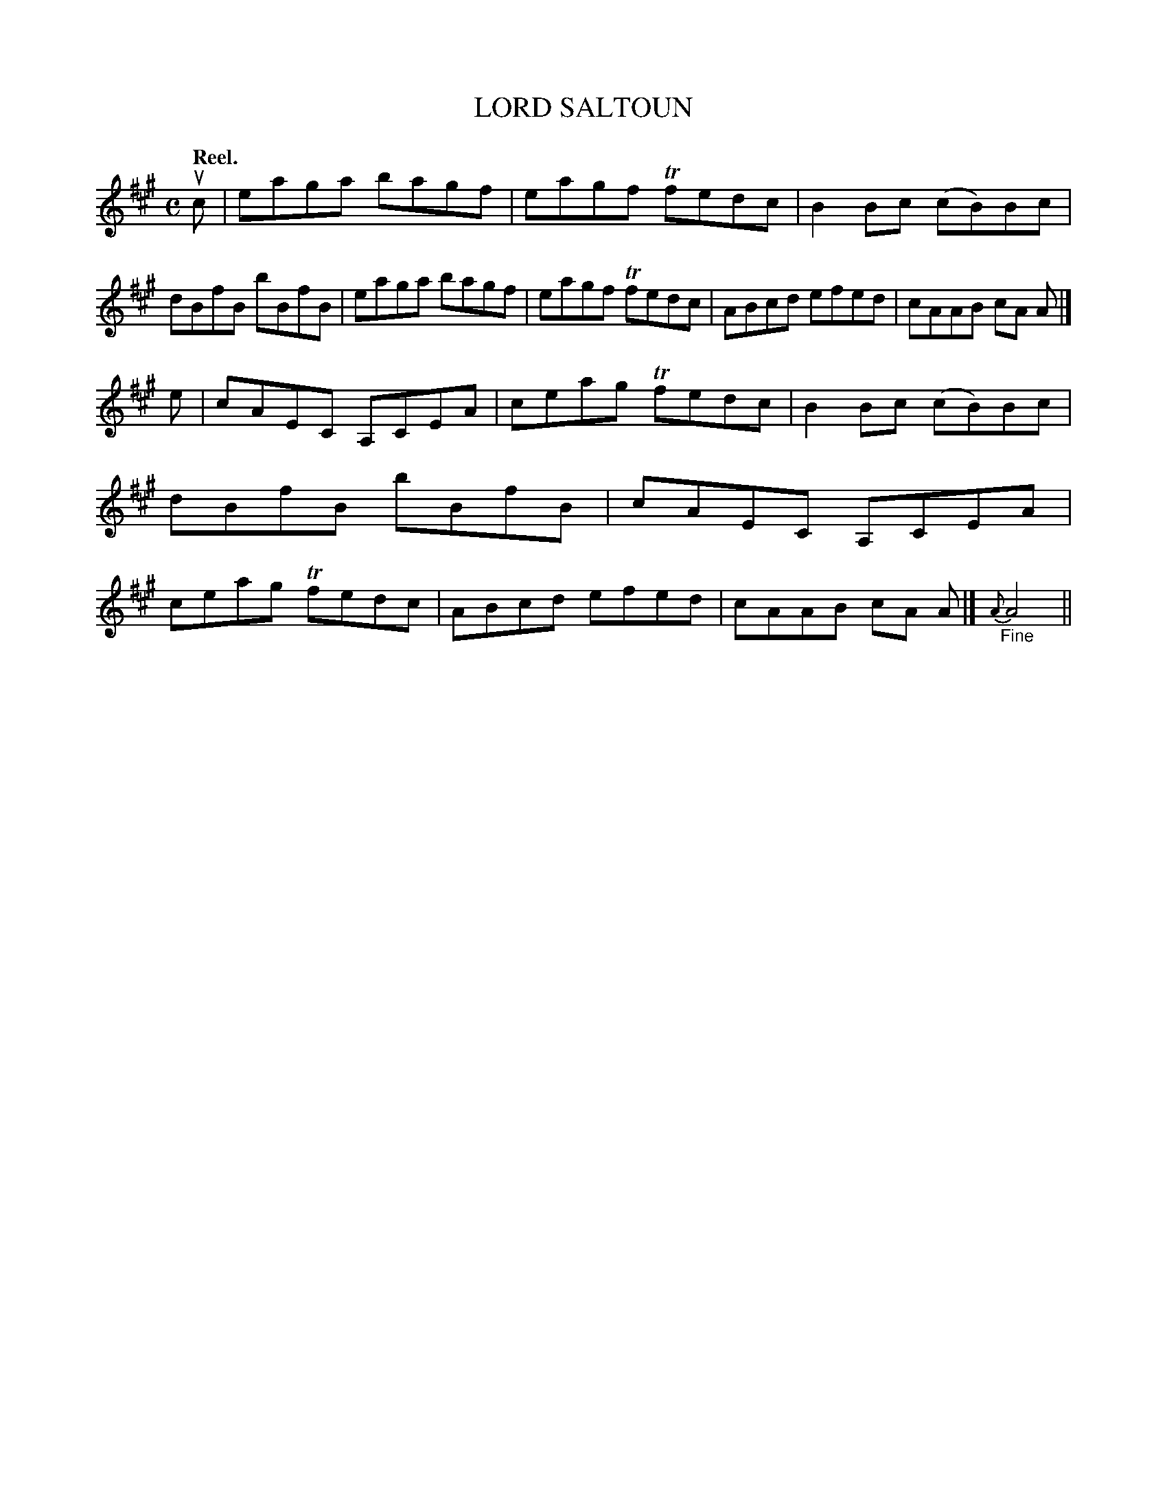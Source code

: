 X: 116006
T: LORD SALTOUN
Q: "Reel."
R:  Reel.
%R: reel
B: James Kerr "Merry Melodies" v.1 p.16 s.0 #6
Z: 2017 John Chambers <jc:trillian.mit.edu>
M: C
L: 1/8
K: A
uc |\
eaga bagf | eagf Tfedc | B2Bc (cB)Bc | dBfB bBfB |\
eaga bagf | eagf Tfedc | ABcd efed | cAAB cA A |]
e |\
cAEC A,CEA | ceag Tfedc | B2Bc (cB)Bc | dBfB bBfB |\
cAEC A,CEA | ceag Tfedc | ABcd efed | cAAB cA A |]\
{A}"_Fine"A4 ||
